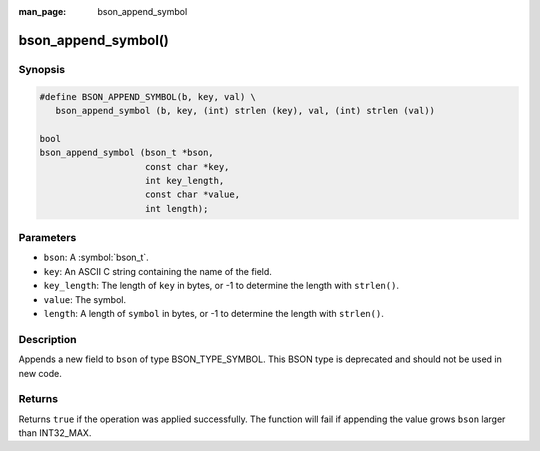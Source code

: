 :man_page: bson_append_symbol

bson_append_symbol()
====================

Synopsis
--------

.. code-block:: c

  #define BSON_APPEND_SYMBOL(b, key, val) \
     bson_append_symbol (b, key, (int) strlen (key), val, (int) strlen (val))

  bool
  bson_append_symbol (bson_t *bson,
                      const char *key,
                      int key_length,
                      const char *value,
                      int length);

Parameters
----------

* ``bson``: A :symbol:`bson_t`.
* ``key``: An ASCII C string containing the name of the field.
* ``key_length``: The length of ``key`` in bytes, or -1 to determine the length with ``strlen()``.
* ``value``: The symbol.
* ``length``: A length of ``symbol`` in bytes, or -1 to determine the length with ``strlen()``.

Description
-----------

Appends a new field to ``bson`` of type BSON_TYPE_SYMBOL. This BSON type is deprecated and should not be used in new code.

Returns
-------

Returns ``true`` if the operation was applied successfully. The function will fail if appending the value grows ``bson`` larger than INT32_MAX.
